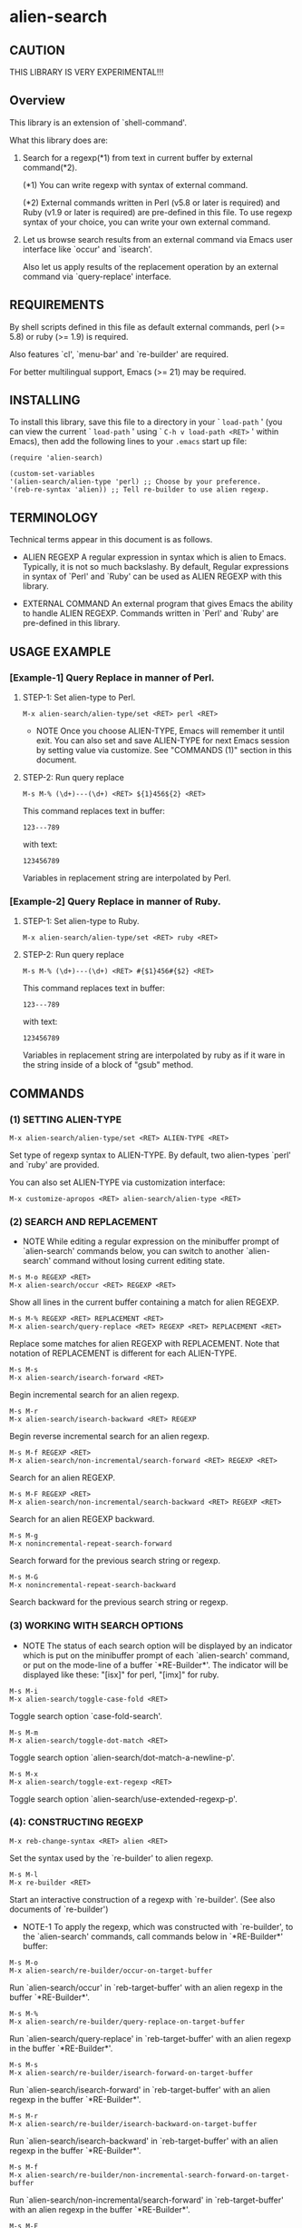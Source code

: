 #+STARTUP: indent
* alien-search
** CAUTION

THIS LIBRARY IS VERY EXPERIMENTAL!!!


** Overview

This library is an extension of `shell-command'.

What this library does are:

1. Search for a regexp(*1) from text in current buffer by
   external command(*2).
   
   (*1) You can write regexp with syntax of external command.
   
   (*2) External commands written in Perl (v5.8 or later
        is required) and Ruby (v1.9 or later is required)
        are pre-defined in this file.
        To use regexp syntax of your choice, you can
        write your own external command.

2. Let us browse search results from an external command via
   Emacs user interface like `occur' and `isearch'.
   
   Also let us apply results of the replacement operation by an
   external command via `query-replace' interface.


** REQUIREMENTS

By shell scripts defined in this file as default external commands,
perl (>= 5.8) or ruby (>= 1.9) is required.

Also features `cl', `menu-bar' and `re-builder' are required.

For better multilingual support, Emacs (>= 21) may be required.


** INSTALLING
To install this library, save this file to a directory in your
` =load-path= ' (you can view the current ` =load-path= ' using
` =C-h v load-path <RET>= ' within Emacs), then add the following
lines to your =.emacs= start up file:

#+BEGIN_EXAMPLE
  (require 'alien-search)
  
  (custom-set-variables
  '(alien-search/alien-type 'perl) ;; Choose by your preference.
  '(reb-re-syntax 'alien)) ;; Tell re-builder to use alien regexp.
#+END_EXAMPLE

** TERMINOLOGY
Technical terms appear in this document is as follows.

- ALIEN REGEXP
  A regular expression in syntax which is alien to Emacs.
  Typically, it is not so much backslashy.
  By default, Regular expressions in syntax of `Perl' and
  `Ruby' can be used as ALIEN REGEXP with this library.
  
- EXTERNAL COMMAND
  An external program that gives Emacs the ability to handle
  ALIEN REGEXP.
  Commands written in `Perl' and `Ruby' are pre-defined in
  this library.


** USAGE EXAMPLE
*** [Example-1] Query Replace in manner of Perl.

**** STEP-1: Set alien-type to Perl.

: M-x alien-search/alien-type/set <RET> perl <RET>

- NOTE
  Once you choose ALIEN-TYPE, Emacs will remember it
  until exit. You can also set and save ALIEN-TYPE for
  next Emacs session by setting value via customize.
  See "COMMANDS (1)" section in this document.

**** STEP-2: Run query replace 

: M-s M-% (\d+)---(\d+) <RET> ${1}456${2} <RET>

This command replaces text in buffer:

: 123---789

with text:

: 123456789

Variables in replacement string are interpolated by Perl.


*** [Example-2] Query Replace in manner of Ruby.

**** STEP-1: Set alien-type to Ruby.

: M-x alien-search/alien-type/set <RET> ruby <RET>

**** STEP-2: Run query replace 

: M-s M-% (\d+)---(\d+) <RET> #{$1}456#{$2} <RET>

This command replaces text in buffer:

: 123---789

with text:

: 123456789

Variables in replacement string are interpolated by ruby
as if it ware in the string inside of a block of "gsub"
method.


** COMMANDS

*** (1) SETTING ALIEN-TYPE

: M-x alien-search/alien-type/set <RET> ALIEN-TYPE <RET>

Set type of regexp syntax to ALIEN-TYPE.
By default, two alien-types `perl' and `ruby' are provided.

You can also set ALIEN-TYPE via customization interface:

: M-x customize-apropos <RET> alien-search/alien-type <RET>


*** (2) SEARCH AND REPLACEMENT

- NOTE
  While editing a regular expression on the minibuffer prompt
  of `alien-search' commands below, you can switch to another
  `alien-search' command without losing current editing state.

: M-s M-o REGEXP <RET>
: M-x alien-search/occur <RET> REGEXP <RET>

Show all lines in the current buffer containing a match
for alien REGEXP.

: M-s M-% REGEXP <RET> REPLACEMENT <RET>
: M-x alien-search/query-replace <RET> REGEXP <RET> REPLACEMENT <RET>

Replace some matches for alien REGEXP with REPLACEMENT.
Note that notation of REPLACEMENT is different for
each ALIEN-TYPE.

: M-s M-s
: M-x alien-search/isearch-forward <RET>

Begin incremental search for an alien regexp.

: M-s M-r
: M-x alien-search/isearch-backward <RET> REGEXP

Begin reverse incremental search for an alien regexp.

: M-s M-f REGEXP <RET>
: M-x alien-search/non-incremental/search-forward <RET> REGEXP <RET>

Search for an alien REGEXP.

: M-s M-F REGEXP <RET>
: M-x alien-search/non-incremental/search-backward <RET> REGEXP <RET>

Search for an alien REGEXP backward.

: M-s M-g
: M-x nonincremental-repeat-search-forward

Search forward for the previous search string or regexp.

: M-s M-G
: M-x nonincremental-repeat-search-backward

Search backward for the previous search string or regexp.


*** (3) WORKING WITH SEARCH OPTIONS

- NOTE
  The status of each search option will be displayed by an
  indicator which is put on the minibuffer prompt of each
  `alien-search' command, or put on the mode-line of a
  buffer `*RE-Builder*'. The indicator will be displayed
  like these: "[isx]" for perl, "[imx]" for ruby.
       
: M-s M-i
: M-x alien-search/toggle-case-fold <RET>

Toggle search option `case-fold-search'.

: M-s M-m
: M-x alien-search/toggle-dot-match <RET>

Toggle search option `alien-search/dot-match-a-newline-p'.

: M-s M-x
: M-x alien-search/toggle-ext-regexp <RET>

Toggle search option `alien-search/use-extended-regexp-p'.


*** (4): CONSTRUCTING REGEXP

: M-x reb-change-syntax <RET> alien <RET>

Set the syntax used by the `re-builder' to alien regexp.

: M-s M-l
: M-x re-builder <RET>

Start an interactive construction of a regexp with
`re-builder'.
(See also documents of `re-builder')

- NOTE-1
  To apply the regexp, which was constructed with
  `re-builder', to the `alien-search' commands,
  call commands below in `*RE-Builder*' buffer:

: M-s M-o
: M-x alien-search/re-builder/occur-on-target-buffer

Run `alien-search/occur' in `reb-target-buffer'
with an alien regexp in the buffer `*RE-Builder*'.

: M-s M-%
: M-x alien-search/re-builder/query-replace-on-target-buffer

Run `alien-search/query-replace' in `reb-target-buffer'
with an alien regexp in the buffer `*RE-Builder*'.

: M-s M-s
: M-x alien-search/re-builder/isearch-forward-on-target-buffer

Run `alien-search/isearch-forward' in `reb-target-buffer'
with an alien regexp in the buffer `*RE-Builder*'.

: M-s M-r
: M-x alien-search/re-builder/isearch-backward-on-target-buffer

Run `alien-search/isearch-backward' in `reb-target-buffer'
with an alien regexp in the buffer `*RE-Builder*'.

: M-s M-f
: M-x alien-search/re-builder/non-incremental-search-forward-on-target-buffer

Run `alien-search/non-incremental/search-forward' in `reb-target-buffer'
with an alien regexp in the buffer `*RE-Builder*'.

: M-s M-F
: M-x alien-search/re-builder/non-incremental-search-backward-on-target-buffer

Run `alien-search/non-incremental/search-backward' in `reb-target-buffer'
with an alien regexp in the buffer `*RE-Builder*'.


- NOTE
  You can switch search options of the
  `reb-target-buffer' with commands below:

: M-s M-i
: M-x alien-search/re-builder/toggle-case-fold-on-target-buffer

Toggle search option `case-fold-search' of `reb-target-buffer'.

: M-s M-m
: M-x alien-search/re-builder/toggle-dot-match-on-target-buffer

Toggle search option `alien-search/dot-match-a-newline-p'
of `reb-target-buffer'.

: M-s M-x
: M-x alien-search/re-builder/toggle-ext-regexp-on-target-buffer

Toggle search option `alien-search/dot-match-a-newline-p'
of `alien-search/use-extended-regexp-p'.

: M-\
: M-x alien-search/quote-meta-in-region <RET>

Escape characters in region, that would have special meaning
in alien regexp.


*** (5) ALIGNMENT USING ALIEN REGEXP

: C-M-|
: M-x align

Align region according to pre-defined rules.

Alien regexp can be used in a rule by putting an
`alien-type' attribute on the rule.

Example)
#+BEGIN_EXAMPLE
  (add-to-list
   'align-rules-list
   '(perl-and-ruby-hash-form
    
     ;; This rule will be applied when `alien-type'
     ;; is `perl' or `ruby'.
     (alien-type . '(perl ruby))
    
     (regexp . "([ \\t]*)=>[ \\t]*[^# \\t\\n]") ;; Alien Regexp
     (group  . 1)
     (repeat . t)
     (modes  . '(perl-mode cperl-mode ruby-mode))))
#+END_EXAMPLE

See also `align-rules-list' and help document of an advice
of `align-region' for more information about alignment rules.

: M-s M-a REGEXP <RET>
: M-x alien-search/align <RET> REGEXP <RET>

Align the current region using a partial alien regexp
read from the minibuffer.

The alien regexp read from the minibuffer will be
supposed to be placed after whitespaces.

See also `align-regexp'.

: C-u M-s M-a REGEXP <RET> GROUP <RET> SPACING <RET> REPEAT <RET>
: C-u M-x alien-search/align <RET> REGEXP <RET> GROUP <RET> SPACING <RET> REPEAT <RET>

Align the current region using a full alien regexp
read from the minibuffer.

Example)
  < Use regexp of Perl in this example. >

#+BEGIN_EXAMPLE
  When texts in region is:
  
       (one 1)
       (ten 10)
       (hundred 100)
       (thousand 1000)
  
  Run command on the region with options:
  
       REGEXP: ([ \t]+)\d
                    |
                    +--- GROUP: 1
                         Alignment will be applied to each
                         lines by inserting whitespaces to
                         the place where the sub-expression
                         specified by `GROUP' is matched to.
       SPACING: 1
       REPEAT:  y
  
  Result is:
  
       (one      1)
       (ten      10)
       (hundred  100)
       (thousand 1000)
                |
                +---- Aligned using SPACING spaces.
#+END_EXAMPLE
See also `align-regexp'.

** FOR HACKERS
You can use regexp syntax of your choice of language, if you
write four external commands below with the language:
 
`alien-search/replace/external-command'
`alien-search/occur/external-command'
`alien-search/search/external-command'
`alien-search/quote-meta/external-command'

and install these commands with the function
`alien-search/alien-type/define'.

See help documents of these variables and function
for more information.


** KNOWN PROBLEMS
 - Codes aside, this document should be rewritten.
   My English sucks :-(

** WISH LIST
 - History for `re-builder'.
 - `grep' with alien regexp?
 - `tags-search', `tags-query-replace', `dried-do-search' and
   `dired-do-query-replace-regexp' with alien regexp?
 - `multi-isearch-buffers-regexp', `multi-occur',
   `multi-occur-in-matching-buffers', `how-many', `flush-lines',
   and `keep-lines' with alien regexp?
 - Better error messages.
 - Write Tests.
